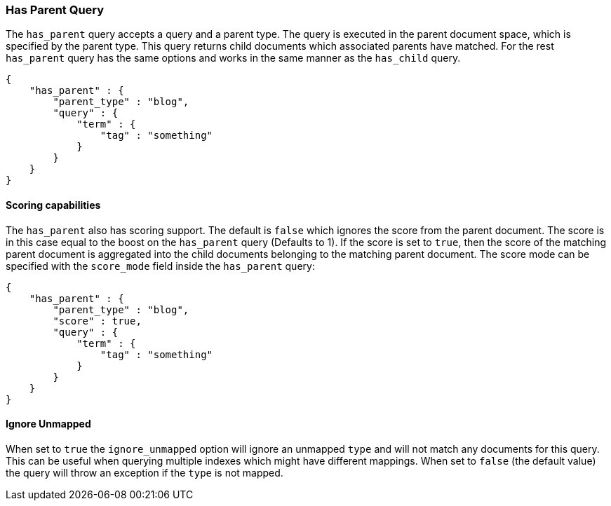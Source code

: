 [[query-dsl-has-parent-query]]
=== Has Parent Query

The `has_parent` query accepts a query and a parent type. The query is
executed in the parent document space, which is specified by the parent
type. This query returns child documents which associated parents have
matched. For the rest `has_parent` query has the same options and works
in the same manner as the `has_child` query.

[source,js]
--------------------------------------------------
{
    "has_parent" : {
        "parent_type" : "blog",
        "query" : {
            "term" : {
                "tag" : "something"
            }
        }
    }
}
--------------------------------------------------

[float]
==== Scoring capabilities

The `has_parent` also has scoring support. The default is `false` which
ignores the score from the parent document. The score is in this
case equal to the boost on the `has_parent` query (Defaults to 1). If
the score is set to `true`, then the score of the matching parent
document is aggregated into the child documents belonging to the
matching parent document. The score mode can be specified with the
`score_mode` field inside the `has_parent` query:

[source,js]
--------------------------------------------------
{
    "has_parent" : {
        "parent_type" : "blog",
        "score" : true,
        "query" : {
            "term" : {
                "tag" : "something"
            }
        }
    }
}
--------------------------------------------------

[float]
==== Ignore Unmapped

When set to `true` the `ignore_unmapped` option will ignore an unmapped `type`
and will not match any documents for this query. This can be useful when
querying multiple indexes which might have different mappings. When set to
`false` (the default value) the query will throw an exception if the `type`
is not mapped.
